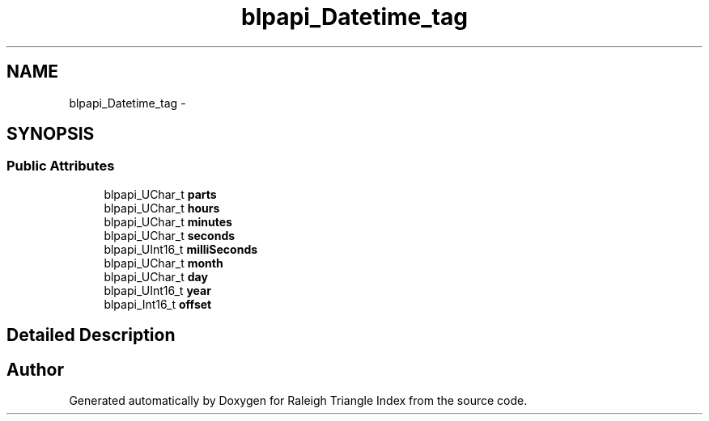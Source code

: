.TH "blpapi_Datetime_tag" 3 "Wed Apr 13 2016" "Version 1.0.0" "Raleigh Triangle Index" \" -*- nroff -*-
.ad l
.nh
.SH NAME
blpapi_Datetime_tag \- 
.SH SYNOPSIS
.br
.PP
.SS "Public Attributes"

.in +1c
.ti -1c
.RI "blpapi_UChar_t \fBparts\fP"
.br
.ti -1c
.RI "blpapi_UChar_t \fBhours\fP"
.br
.ti -1c
.RI "blpapi_UChar_t \fBminutes\fP"
.br
.ti -1c
.RI "blpapi_UChar_t \fBseconds\fP"
.br
.ti -1c
.RI "blpapi_UInt16_t \fBmilliSeconds\fP"
.br
.ti -1c
.RI "blpapi_UChar_t \fBmonth\fP"
.br
.ti -1c
.RI "blpapi_UChar_t \fBday\fP"
.br
.ti -1c
.RI "blpapi_UInt16_t \fByear\fP"
.br
.ti -1c
.RI "blpapi_Int16_t \fBoffset\fP"
.br
.in -1c
.SH "Detailed Description"
.PP 


.SH "Author"
.PP 
Generated automatically by Doxygen for Raleigh Triangle Index from the source code\&.
